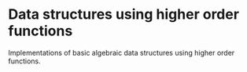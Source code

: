 * Data structures using higher order functions

Implementations of basic algebraic data structures using higher order functions.
